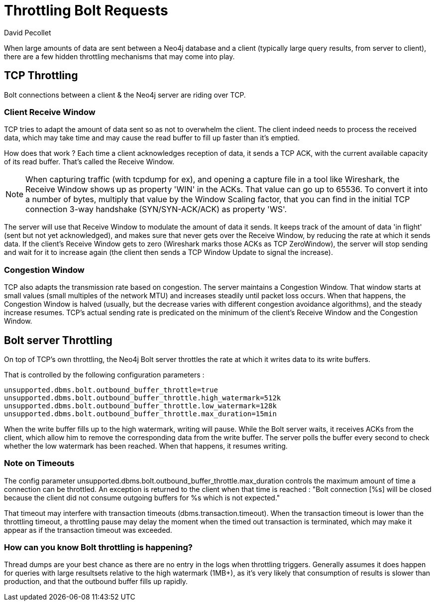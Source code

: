 = Throttling Bolt Requests
:slug: bolt-throttling
:author: David Pecollet
:category: operations
:tags: performance, configuration, bolt, tcp
:neo4j-versions: 3.5, 4.0

When large amounts of data are sent between a Neo4j database and a client (typically large query results, from server to client), there are a few hidden throttling mechanisms that may come into play.

== TCP Throttling

Bolt connections between a client & the Neo4j server are riding over TCP.

=== Client Receive Window

TCP tries to adapt the amount of data sent so as not to overwhelm the client. The client indeed needs to process the received data, which may take time and may cause the read buffer to fill up faster than it's emptied.

How does that work ? 
Each time a client acknowledges reception of data, it sends a TCP ACK, with the current available capacity of its read buffer. That's called the Receive Window. 

[NOTE]
====
When capturing traffic (with tcpdump for ex), and opening a capture file in a tool like Wireshark, the Receive Window shows up as property 'WIN' in the ACKs.
That value can go up to 65536. To convert it into a number of bytes, multiply that value by the Window Scaling factor, that you can find in the initial TCP connection 3-way handshake (SYN/SYN-ACK/ACK) as property 'WS'.
====

The server will use that Receive Window to modulate the amount of data it sends. 
It keeps track of the amount of data 'in flight' (sent but not yet acknowledged), and makes sure that never gets over the Receive Window, by reducing the rate at which it sends data. If the client's Receive Window gets to zero (Wireshark marks those ACKs as TCP ZeroWindow), the server will stop sending and wait for it to increase again (the client then sends a TCP Window Update to signal the increase).

=== Congestion Window

TCP also adapts the transmission rate based on congestion. The server maintains a Congestion Window. That window starts at small values (small multiples of the network MTU) and increases steadily until packet loss occurs. When that happens, the Congestion Window is halved (usually, but the decrease varies with different congestion avoidance algorithms), and the steady increase resumes. 
TCP's actual sending rate is predicated on the minimum of the client's Receive Window and the Congestion Window.

== Bolt server Throttling

On top of TCP's own throttling, the Neo4j Bolt server throttles the rate at which it writes data to its write buffers.

That is controlled by the following configuration parameters :

[source,properties]
----
unsupported.dbms.bolt.outbound_buffer_throttle=true
unsupported.dbms.bolt.outbound_buffer_throttle.high_watermark=512k
unsupported.dbms.bolt.outbound_buffer_throttle.low_watermark=128k
unsupported.dbms.bolt.outbound_buffer_throttle.max_duration=15min
----

When the write buffer fills up to the high watermark, writing will pause. While the Bolt server waits, it receives ACKs from the client, which allow him to remove the corresponding data from the write buffer.
The server polls the buffer every second to check whether the low watermark has been reached. When that happens, it resumes writing.

=== Note on Timeouts

The config parameter unsupported.dbms.bolt.outbound_buffer_throttle.max_duration controls the maximum amount of time a connection can be throttled. An exception is returned to the client when that time is reached : "Bolt connection [%s] will be closed because the client did not consume outgoing buffers for %s which is not expected."

That timeout may interfere with transaction timeouts (dbms.transaction.timeout). When the transaction timeout is lower than the throttling timeout, a throttling pause may delay the moment when the timed out transaction is terminated, which may make it appear as if the transaction timeout was exceeded. 

=== How can you know Bolt throttling is happening?

Thread dumps are your best chance as there are no entry in the logs when throttling triggers. Generally assumes it does happen for queries with large resultsets relative to the high watermark (1MB+), as it's very likely that consumption of results is slower than production, and that the outbound buffer fills up rapidly.
